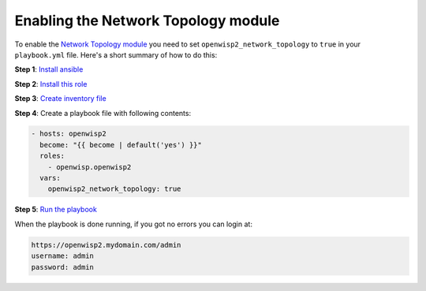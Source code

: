 Enabling the Network Topology module
====================================

To enable the `Network Topology module
<https://openwisp.io/docs/user/network-topology.html>`__ you need to set
``openwisp2_network_topology`` to ``true`` in your ``playbook.yml`` file.
Here's a short summary of how to do this:

**Step 1**: `Install ansible <#install-ansible>`__

**Step 2**: `Install this role <#install-this-role>`__

**Step 3**: `Create inventory file <#create-inventory-file>`__

**Step 4**: Create a playbook file with following contents:

.. code-block:: yaml

    - hosts: openwisp2
      become: "{{ become | default('yes') }}"
      roles:
        - openwisp.openwisp2
      vars:
        openwisp2_network_topology: true

**Step 5**: `Run the playbook <#run-the-playbook>`__

When the playbook is done running, if you got no errors you can login at:

.. code-block::

    https://openwisp2.mydomain.com/admin
    username: admin
    password: admin
